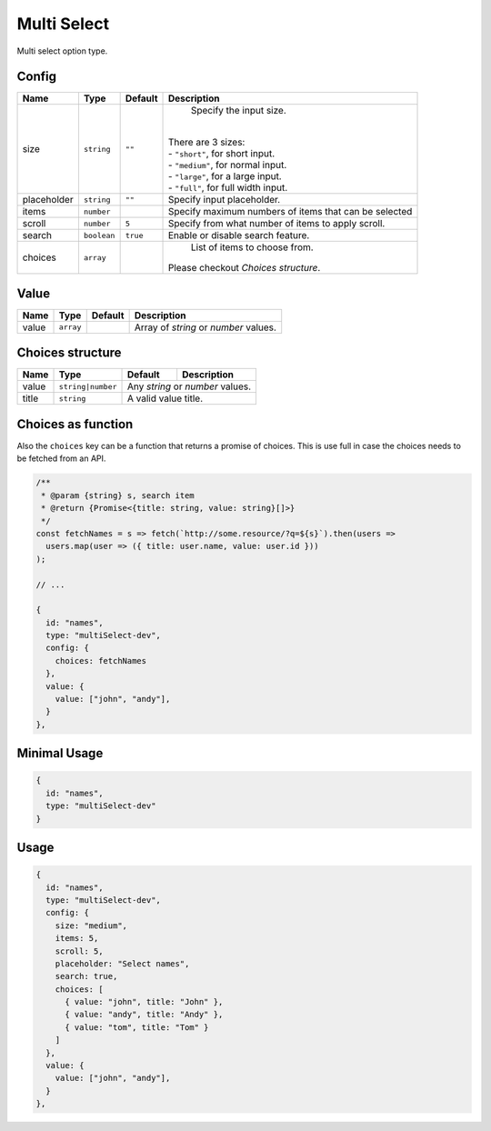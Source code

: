 Multi Select
============

Multi select option type.

Config
------

+------------+-------------+-------------+------------------------------------------------------------------------------+
| **Name**   |  **Type**   | **Default** | **Description**                                                              |
+============+=============+=============+==============================================================================+
| size       | ``string``  | ``""``      | Specify the input size.                                                      |
|            |             |             ||                                                                             |
|            |             |             || There are 3 sizes:                                                          |
|            |             |             || - ``"short"``, for short input.                                             |
|            |             |             || - ``"medium"``, for normal input.                                           |
|            |             |             || - ``"large"``, for a large input.                                           |
|            |             |             || - ``"full"``, for full width input.                                         |
+------------+-------------+-------------+------------------------------------------------------------------------------+
| placeholder| ``string``  | ``""``      | Specify input placeholder.                                                   |
+------------+-------------+-------------+------------------------------------------------------------------------------+
| items      | ``number``  |             | Specify maximum numbers of items that can be selected                        |
+------------+-------------+-------------+------------------------------------------------------------------------------+
| scroll     | ``number``  | ``5``       | Specify from what number of items to apply scroll.                           |
+------------+-------------+-------------+------------------------------------------------------------------------------+
| search     | ``boolean`` | ``true``    | Enable or disable search feature.                                            |
+------------+-------------+-------------+------------------------------------------------------------------------------+
| choices    | ``array``   |             | List of items to choose from.                                                |
|            |             |             || Please checkout *Choices structure*.                                        |
+------------+-------------+-------------+------------------------------------------------------------------------------+

Value
-----

+---------------+-------------+-------------+---------------------------------------------------------------------------+
| **Name**      |  **Type**   | **Default** | **Description**                                                           |
+===============+=============+=============+===========================================================================+
| value         | ``array``   |             | Array of `string` or `number` values.                                     |
+---------------+-------------+-------------+---------------------------------------------------------------------------+

Choices structure
-----------------

+---------------+-------------------+-------------+---------------------------------------------------------------------+
| **Name**      |  **Type**         | **Default** | **Description**                                                     |
+===============+===================+=============+=====================================================================+
| value         | ``string|number`` | Any `string` or `number` values.                                                  |
+---------------+-------------------+-------------+---------------------------------------------------------------------+
| title         | ``string``        | A valid value title.                                                              |
+---------------+-------------------+-------------+---------------------------------------------------------------------+

Choices as function
-------------------
Also the ``choices`` key can be a function that returns a promise of choices. This is use full in case the choices
needs to be fetched from an API.


.. code-block:: javascript

    /**
     * @param {string} s, search item
     * @return {Promise<{title: string, value: string}[]>}
     */
    const fetchNames = s => fetch(`http://some.resource/?q=${s}`).then(users =>
      users.map(user => ({ title: user.name, value: user.id }))
    );

    // ...

    {
      id: "names",
      type: "multiSelect-dev",
      config: {
        choices: fetchNames
      },
      value: {
        value: ["john", "andy"],
      }
    },


Minimal Usage
-------------

.. code-block:: javascript

    {
      id: "names",
      type: "multiSelect-dev"
    }

Usage
-----

.. code-block:: javascript

    {
      id: "names",
      type: "multiSelect-dev",
      config: {
        size: "medium",
        items: 5,
        scroll: 5,
        placeholder: "Select names",
        search: true,
        choices: [
          { value: "john", title: "John" },
          { value: "andy", title: "Andy" },
          { value: "tom", title: "Tom" }
        ]
      },
      value: {
        value: ["john", "andy"],
      }
    },
